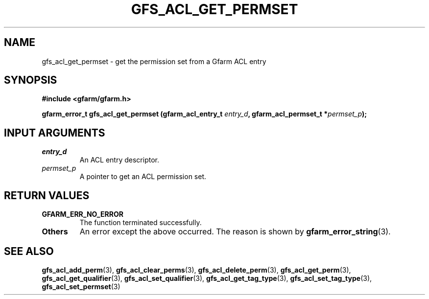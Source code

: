 .\" This manpage has been automatically generated by docbook2man 
.\" from a DocBook document.  This tool can be found at:
.\" <http://shell.ipoline.com/~elmert/comp/docbook2X/> 
.\" Please send any bug reports, improvements, comments, patches, 
.\" etc. to Steve Cheng <steve@ggi-project.org>.
.TH "GFS_ACL_GET_PERMSET" "3" "21 February 2011" "Gfarm" ""

.SH NAME
gfs_acl_get_permset \- get the permission set from a Gfarm ACL entry
.SH SYNOPSIS
.sp
\fB#include <gfarm/gfarm.h>
.sp
gfarm_error_t gfs_acl_get_permset (gfarm_acl_entry_t \fIentry_d\fB, gfarm_acl_permset_t *\fIpermset_p\fB);
\fR
.SH "INPUT ARGUMENTS"
.TP
\fB\fIentry_d\fB\fR
An ACL entry descriptor.
.TP
\fB\fIpermset_p\fB\fR
A pointer to get an ACL permission set.
.SH "RETURN VALUES"
.TP
\fBGFARM_ERR_NO_ERROR\fR
The function terminated successfully.
.TP
\fBOthers\fR
An error except the above occurred.  The reason is shown by
\fBgfarm_error_string\fR(3)\&.
.SH "SEE ALSO"
.PP
\fBgfs_acl_add_perm\fR(3),
\fBgfs_acl_clear_perms\fR(3),
\fBgfs_acl_delete_perm\fR(3),
\fBgfs_acl_get_perm\fR(3),
\fBgfs_acl_get_qualifier\fR(3),
\fBgfs_acl_set_qualifier\fR(3),
\fBgfs_acl_get_tag_type\fR(3),
\fBgfs_acl_set_tag_type\fR(3),
\fBgfs_acl_set_permset\fR(3)
